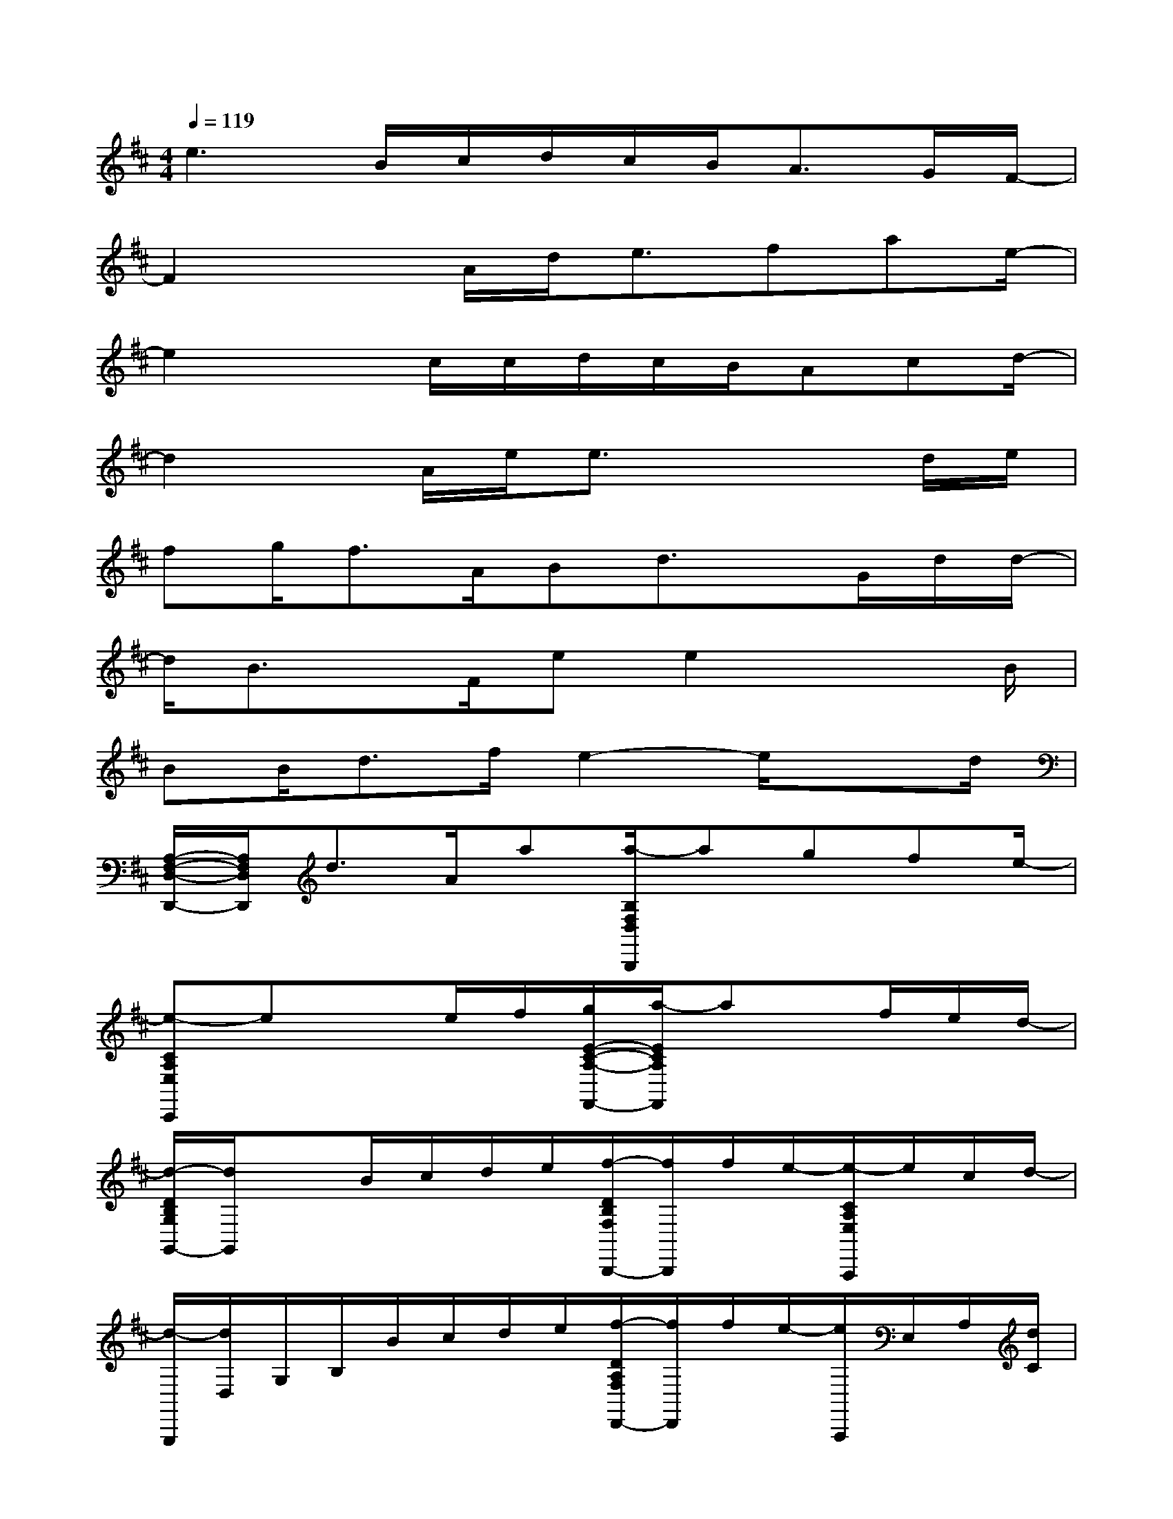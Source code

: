 X:1
T:
M:4/4
L:1/8
Q:1/4=119
K:D%2sharps
V:1
e3B/2c/2d/2c/2B<AG/2F/2-|
F2xA/2d<efae/2-|
e2xc/2c/2d/2c/2B/2Acd/2-|
d2x/2A/2e/2e3/2x2d/2e/2|
fg<fA/2Bd3/2x/2G/2d/2d/2-|
d/2B3/2x/2F/2ee2x3/2B/2|
BB<df/2e2-e/2x3/2d/2|
[A,/2-F,/2-D,/2-D,,/2-][A,/2F,/2D,/2D,,/2]d3/2A/2a[a/2-B,/2F,/2D,/2B,,,/2]agfe/2-|
[e-CA,E,C,,]exe/2f/2[g/2E/2-C/2-A,/2-F,,/2-][a/2-E/2C/2A,/2F,,/2]ax/2f/2e/2d/2-|
[d/2-D/2B,/2G,/2G,,/2-][d/2G,,/2]xB/2c/2d/2e/2[f/2-D/2B,/2F,/2B,,,/2-][f/2B,,,/2]f/2e/2-[e/2-C/2A,/2E,/2A,,,/2]e/2c/2d/2-|
[d/2-G,,,/2][d/2D,/2]G,/2B,/2B/2c/2d/2e/2[f/2-D/2A,/2F,/2D,,/2-][f/2D,,/2]f/2e/2-[e/2A,,,/2]E,/2A,/2[d/2C/2]|
[d-A,F,D,D,,]dx/2d/2a[a/2-B,/2F,/2D,/2B,,,/2]ag3/2f|
[e-CA,E,C,,]exd/2e/2[fECA,F,,]a<ba/2e/2|
[D/2B,/2G,/2G,,/2-][d/2-G,,/2]d-[d/2B/2]c/2d/2e/2[f/2-D/2B,/2F,/2B,,,/2-][f/2B,,,/2]f/2e/2-[e/2-C/2A,/2E,/2A,,,/2]e/2c/2d/2-|
[d/2-G,,,/2][d/2D,/2]G,/2B,/2B/2c/2d/2e/2[f/2-D/2A,/2F,/2D,,/2-][f/2D,,/2]g/2e/2-[e/2-A,,,/2][e/2E,/2][c/2A,/2][d/2-C/2]|
[d3/2-D,,3/2-][d/2B,/2G,/2D,,/2-]D,,/2-[CA,D,,-]D,,/2-[DB,D,,-]D,,/2-[CA,D,,-][B,3/2G,3/2D,,3/2]
